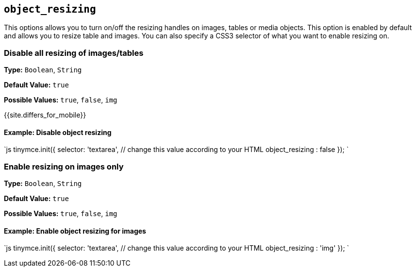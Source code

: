 == `object_resizing`

This options allows you to turn on/off the resizing handles on images, tables or media objects. This option is enabled by default and allows you to resize table and images. You can also specify a CSS3 selector of what you want to enable resizing on.

=== Disable all resizing of images/tables

*Type:* `Boolean`, `String`

*Default Value:* `true`

*Possible Values:* `true`, `false`, `img`

{{site.differs_for_mobile}}

==== Example: Disable object resizing

`js
tinymce.init({
  selector: 'textarea',  // change this value according to your HTML
  object_resizing : false
});
`

=== Enable resizing on images only

*Type:* `Boolean`, `String`

*Default Value:* `true`

*Possible Values:* `true`, `false`, `img`

==== Example: Enable object resizing for images

`js
tinymce.init({
  selector: 'textarea',  // change this value according to your HTML
  object_resizing : 'img'
});
`
